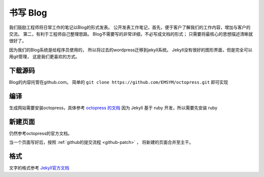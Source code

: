 
书写 Blog 
*********************
我们鼓励工程师将日常工作的笔记以Blog的形式发表。
公开发表工作笔记，首先，便于客户了解我们的工作内容，增加与客户的交流。
第二，有利于工程师自己整理思路。
Blog不需要写的非常详细，不必写成文档的形式；
只需要将最核心的思想描述清晰就很好了。

因为我们的Blog系统是给程序员使用的，
所以将过去的wordpress迁移到jekyll系统。
Jekyll没有很好的图形界面，但是完全可以用git管理，
这是我们更喜欢的方式。

下载源码
==========
Blog的内容托管在github.com。
简单的 ``git clone https://github.com/EMSYM/octopress.git`` 即可实现

编译
=====
生成网站需要安装octopress，具体参考 `octopress 的文档 <http://octopress.org/docs>`_ 
因为 Jekyll 基于 ruby 开发，所以需要先安装 ruby

新建页面
=====================
仍然参考octopress的官方文档。

当一个页面写好后，按照 :ref:`github的提交流程 <github-patch>` ，
将新建的页面合并至主干。

格式
====================================
文字的格式参考 `Jekyll官方文档 <http://jekyllrb.com/docs/home/>`_



